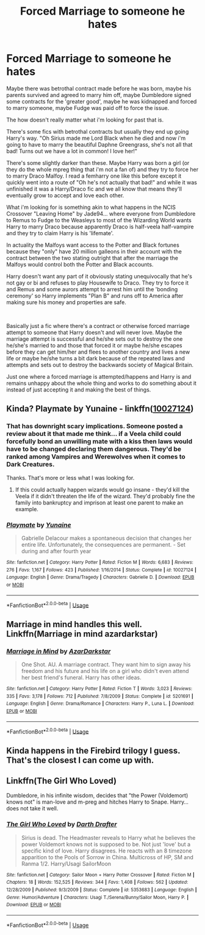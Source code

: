 #+TITLE: Forced Marriage to someone he hates

* Forced Marriage to someone he hates
:PROPERTIES:
:Author: ChildOfDragons
:Score: 2
:DateUnix: 1567007549.0
:DateShort: 2019-Aug-28
:FlairText: Request
:END:
Maybe there was betrothal contract made before he was born, maybe his parents survived and agreed to marry him off, maybe Dumbledore signed some contracts for the 'greater good', maybe he was kidnapped and forced to marry someone, maybe Fudge was paid off to force the issue.

The how doesn't really matter what i'm looking for past that is.

There's some fics with betrothal contracts but usually they end up going Harry's way. "Oh Sirius made me Lord Black when he died and now i'm going to have to marry the beautiful Daphne Greengrass, she's not all that bad! Turns out we have a lot in common! I love her!"

There's some slightly darker than these. Maybe Harry was born a girl (or they do the whole mpreg thing that i'm not a fan of) and they try to force her to marry Draco Malfoy. I read a femharry one like this before except it quickly went into a route of "Oh he's not actually that bad!" and while it was unfinished it was a Harry/Draco fic and we all know that means they'll eventually grow to accept and love each other.

What i'm looking for is something akin to what happens in the NCIS Crossover "Leaving Home" by Jade94... where everyone from Dumbledore to Remus to Fudge to the Weasleys to most of the Wizarding World wants Harry to marry Draco because apparently Draco is half-veela half-vampire and they try to claim Harry is his 'lifemate'.

In actuality the Malfoys want access to the Potter and Black fortunes because they "only" have 20 million galleons in their account with the contract between the two stating outright that after the marriage the Malfoys would control both the Potter and Black accounts.

Harry doesn't want any part of it obviously stating unequivocally that he's not gay or bi and refuses to play Housewife to Draco. They try to force it and Remus and some aurors attempt to arrest him until the 'bonding ceremony' so Harry implements "Plan B" and runs off to America after making sure his money and properties are safe.

​

Basically just a fic where there's a contract or otherwise forced marriage attempt to someone that Harry doesn't and will never love. Maybe the marriage attempt is successful and he/she sets out to destroy the one he/she's married to and those that forced it or maybe he/she escapes before they can get him/her and flees to another country and lives a new life or maybe he/she turns a bit dark because of the repeated laws and attempts and sets out to destroy the backwards society of Magical Britain.

Just one where a forced marriage is attempted/happens and Harry is and remains unhappy about the whole thing and works to do something about it instead of just accepting it and making the best of things.


** Kinda? Playmate by Yunaine - linkffn([[https://www.fanfiction.net/s/10027124/1/Playmate][10027124]])
:PROPERTIES:
:Author: Huntrrz
:Score: 3
:DateUnix: 1567025678.0
:DateShort: 2019-Aug-29
:END:

*** That has downright scary implications. Someone posted a review about it that made me think... if a Veela child could forcefully bond an unwilling mate with a kiss then laws would have to be changed declaring them dangerous. They'd be ranked among Vampires and Werewolves when it comes to Dark Creatures.

Thanks. That's more or less what I was looking for.
:PROPERTIES:
:Author: ChildOfDragons
:Score: 2
:DateUnix: 1567027186.0
:DateShort: 2019-Aug-29
:END:

**** If this could actually happen wizards would go insane - they'd kill the Veela if it didn't threaten the life of the wizard. They'd probably fine the family into bankruptcy and imprison at least one parent to make an example.
:PROPERTIES:
:Author: Huntrrz
:Score: 1
:DateUnix: 1567027308.0
:DateShort: 2019-Aug-29
:END:


*** [[https://www.fanfiction.net/s/10027124/1/][*/Playmate/*]] by [[https://www.fanfiction.net/u/1335478/Yunaine][/Yunaine/]]

#+begin_quote
  Gabrielle Delacour makes a spontaneous decision that changes her entire life. Unfortunately, the consequences are permanent. - Set during and after fourth year
#+end_quote

^{/Site/:} ^{fanfiction.net} ^{*|*} ^{/Category/:} ^{Harry} ^{Potter} ^{*|*} ^{/Rated/:} ^{Fiction} ^{M} ^{*|*} ^{/Words/:} ^{6,683} ^{*|*} ^{/Reviews/:} ^{276} ^{*|*} ^{/Favs/:} ^{1,167} ^{*|*} ^{/Follows/:} ^{423} ^{*|*} ^{/Published/:} ^{1/16/2014} ^{*|*} ^{/Status/:} ^{Complete} ^{*|*} ^{/id/:} ^{10027124} ^{*|*} ^{/Language/:} ^{English} ^{*|*} ^{/Genre/:} ^{Drama/Tragedy} ^{*|*} ^{/Characters/:} ^{Gabrielle} ^{D.} ^{*|*} ^{/Download/:} ^{[[http://www.ff2ebook.com/old/ffn-bot/index.php?id=10027124&source=ff&filetype=epub][EPUB]]} ^{or} ^{[[http://www.ff2ebook.com/old/ffn-bot/index.php?id=10027124&source=ff&filetype=mobi][MOBI]]}

--------------

*FanfictionBot*^{2.0.0-beta} | [[https://github.com/tusing/reddit-ffn-bot/wiki/Usage][Usage]]
:PROPERTIES:
:Author: FanfictionBot
:Score: 1
:DateUnix: 1567025695.0
:DateShort: 2019-Aug-29
:END:


** Marriage in mind handles this well. Linkffn(Marriage in mind azardarkstar)
:PROPERTIES:
:Author: otrigorin
:Score: 3
:DateUnix: 1567036442.0
:DateShort: 2019-Aug-29
:END:

*** [[https://www.fanfiction.net/s/5201691/1/][*/Marriage in Mind/*]] by [[https://www.fanfiction.net/u/654059/AzarDarkstar][/AzarDarkstar/]]

#+begin_quote
  One Shot. AU. A marriage contract. They want him to sign away his freedom and his future and his life on a girl who didn't even attend her best friend's funeral. Harry has other ideas.
#+end_quote

^{/Site/:} ^{fanfiction.net} ^{*|*} ^{/Category/:} ^{Harry} ^{Potter} ^{*|*} ^{/Rated/:} ^{Fiction} ^{T} ^{*|*} ^{/Words/:} ^{3,023} ^{*|*} ^{/Reviews/:} ^{335} ^{*|*} ^{/Favs/:} ^{3,178} ^{*|*} ^{/Follows/:} ^{712} ^{*|*} ^{/Published/:} ^{7/8/2009} ^{*|*} ^{/Status/:} ^{Complete} ^{*|*} ^{/id/:} ^{5201691} ^{*|*} ^{/Language/:} ^{English} ^{*|*} ^{/Genre/:} ^{Drama/Romance} ^{*|*} ^{/Characters/:} ^{Harry} ^{P.,} ^{Luna} ^{L.} ^{*|*} ^{/Download/:} ^{[[http://www.ff2ebook.com/old/ffn-bot/index.php?id=5201691&source=ff&filetype=epub][EPUB]]} ^{or} ^{[[http://www.ff2ebook.com/old/ffn-bot/index.php?id=5201691&source=ff&filetype=mobi][MOBI]]}

--------------

*FanfictionBot*^{2.0.0-beta} | [[https://github.com/tusing/reddit-ffn-bot/wiki/Usage][Usage]]
:PROPERTIES:
:Author: FanfictionBot
:Score: 1
:DateUnix: 1567036456.0
:DateShort: 2019-Aug-29
:END:


** Kinda happens in the Firebird trilogy I guess. That's the closest I can come up with.
:PROPERTIES:
:Author: MartDiamond
:Score: 2
:DateUnix: 1567007871.0
:DateShort: 2019-Aug-28
:END:


** Linkffn(The Girl Who Loved)

Dumbledore, in his infinite wisdom, decides that "the Power (Voldemort) knows not" is man-love and m-preg and hitches Harry to Snape. Harry... does not take it well.
:PROPERTIES:
:Author: wandererchronicles
:Score: 2
:DateUnix: 1567007963.0
:DateShort: 2019-Aug-28
:END:

*** [[https://www.fanfiction.net/s/5353683/1/][*/The Girl Who Loved/*]] by [[https://www.fanfiction.net/u/1933697/Darth-Drafter][/Darth Drafter/]]

#+begin_quote
  Sirius is dead. The Headmaster reveals to Harry what he believes the power Voldemort knows not is supposed to be. Not just 'love' but a specific kind of love. Harry disagrees. He reacts with an 8 timezone apparition to the Pools of Sorrow in China. Multicross of HP, SM and Ranma 1/2. Harry/Usagi SailorMoon
#+end_quote

^{/Site/:} ^{fanfiction.net} ^{*|*} ^{/Category/:} ^{Sailor} ^{Moon} ^{+} ^{Harry} ^{Potter} ^{Crossover} ^{*|*} ^{/Rated/:} ^{Fiction} ^{M} ^{*|*} ^{/Chapters/:} ^{18} ^{*|*} ^{/Words/:} ^{152,525} ^{*|*} ^{/Reviews/:} ^{344} ^{*|*} ^{/Favs/:} ^{1,408} ^{*|*} ^{/Follows/:} ^{562} ^{*|*} ^{/Updated/:} ^{12/28/2009} ^{*|*} ^{/Published/:} ^{9/3/2009} ^{*|*} ^{/Status/:} ^{Complete} ^{*|*} ^{/id/:} ^{5353683} ^{*|*} ^{/Language/:} ^{English} ^{*|*} ^{/Genre/:} ^{Humor/Adventure} ^{*|*} ^{/Characters/:} ^{Usagi} ^{T./Serena/Bunny/Sailor} ^{Moon,} ^{Harry} ^{P.} ^{*|*} ^{/Download/:} ^{[[http://www.ff2ebook.com/old/ffn-bot/index.php?id=5353683&source=ff&filetype=epub][EPUB]]} ^{or} ^{[[http://www.ff2ebook.com/old/ffn-bot/index.php?id=5353683&source=ff&filetype=mobi][MOBI]]}

--------------

*FanfictionBot*^{2.0.0-beta} | [[https://github.com/tusing/reddit-ffn-bot/wiki/Usage][Usage]]
:PROPERTIES:
:Author: FanfictionBot
:Score: 1
:DateUnix: 1567008011.0
:DateShort: 2019-Aug-28
:END:
